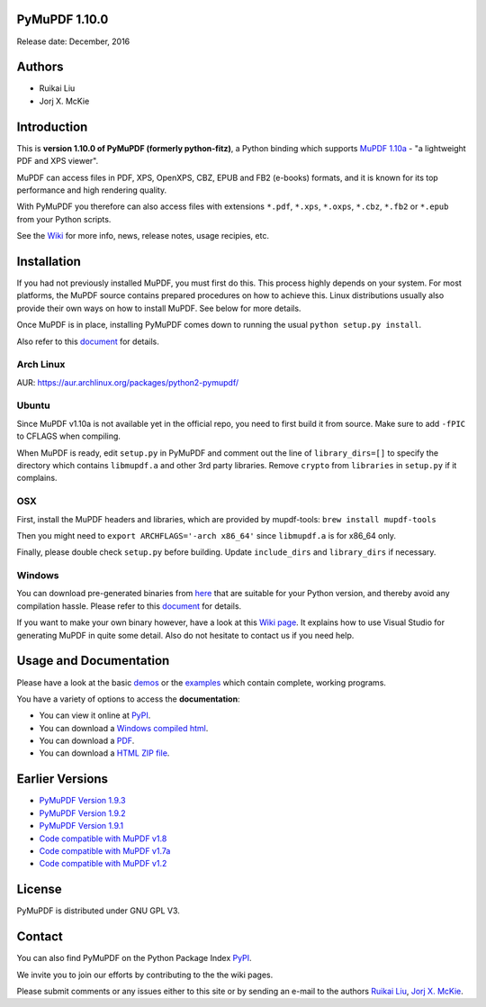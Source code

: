 PyMuPDF 1.10.0
================

Release date: December, 2016

Authors
=======

* Ruikai Liu
* Jorj X. McKie


Introduction
============

This is **version 1.10.0 of PyMuPDF (formerly python-fitz)**, a Python binding which supports `MuPDF 1.10a <http://mupdf.com/>`_ - "a lightweight PDF and XPS viewer".

MuPDF can access files in PDF, XPS, OpenXPS, CBZ, EPUB and FB2 (e-books) formats, and it is known for its top performance and high rendering quality.

With PyMuPDF you therefore can also access files with extensions ``*.pdf``, ``*.xps``, ``*.oxps``, ``*.cbz``, ``*.fb2`` or ``*.epub`` from your Python scripts.

See the `Wiki <https://github.com/rk700/PyMuPDF/wiki>`_ for more info, news, release notes, usage recipies, etc.


Installation
============

If you had not previously installed MuPDF, you must first do this. This process highly depends on your system. For most platforms, the MuPDF source contains prepared procedures on how to achieve this. Linux distributions usually also provide their own ways on how to install MuPDF. See below for more details.

Once MuPDF is in place, installing PyMuPDF comes down to running the usual ``python setup.py install``.

Also refer to this `document <http://pythonhosted.org/PyMuPDF/installation.html>`_ for details.

Arch Linux
----------
AUR: https://aur.archlinux.org/packages/python2-pymupdf/

Ubuntu
------
Since MuPDF v1.10a is not available yet in the official repo, you need to first build it from source. Make sure to add ``-fPIC`` to CFLAGS when compiling.

When MuPDF is ready, edit ``setup.py`` in PyMuPDF and comment out the line of ``library_dirs=[]`` to specify the directory which contains ``libmupdf.a`` and other 3rd party libraries. Remove ``crypto`` from ``libraries`` in ``setup.py`` if it complains.

OSX
---
First, install the MuPDF headers and libraries, which are provided by mupdf-tools: ``brew install mupdf-tools``

Then you might need to ``export ARCHFLAGS='-arch x86_64'`` since ``libmupdf.a`` is for x86_64 only.

Finally, please double check ``setup.py`` before building. Update ``include_dirs`` and ``library_dirs`` if necessary.

Windows
-------
You can download pre-generated binaries from `here <https://github.com/JorjMcKie/PyMuPDF-optional-material/tree/master/binary_setups>`_ that are suitable for your Python version, and thereby avoid any compilation hassle. Please refer to this `document <http://pythonhosted.org/PyMuPDF/installation.html>`_ for details.

If you want to make your own binary however, have a look at this `Wiki page <https://github.com/rk700/PyMuPDF/wiki/Windows-Binaries-Generation>`_. It explains how to use Visual Studio for generating MuPDF in quite some detail. Also do not hesitate to contact us if you need help.

Usage and Documentation
=========================

Please have a look at the basic `demos <https://github.com/rk700/PyMuPDF/tree/master/demo>`_ or the `examples <https://github.com/rk700/PyMuPDF/tree/master/examples>`_ which contain complete, working programs.

You have a variety of options to access the **documentation**:

* You can view it online at `PyPI <http://pythonhosted.org/PyMuPDF/>`_.
* You can download a `Windows compiled html <https://github.com/JorjMcKie/PyMuPDF-optional-material/tree/master/doc/PyMuPDF.chm>`_.
* You can download a `PDF <https://github.com/rk700/PyMuPDF/tree/master/doc/pymupdf.pdf>`_.
* You can download a `HTML ZIP file <https://github.com/rk700/PyMuPDF/tree/master/doc/html.zip>`_.


Earlier Versions
================
* `PyMuPDF Version 1.9.3 <https://github.com/rk700/PyMuPDF/tree/1.9.3>`_

* `PyMuPDF Version 1.9.2 <https://github.com/rk700/PyMuPDF/releases/tag/v1.9.2>`_

* `PyMuPDF Version 1.9.1 <https://github.com/rk700/PyMuPDF/releases/tag/v1.9.1>`_

* `Code compatible with MuPDF v1.8 <https://github.com/rk700/PyMuPDF/releases/tag/v1.8>`_

* `Code compatible with MuPDF v1.7a <https://github.com/rk700/PyMuPDF/releases/tag/v1.7>`_

* `Code compatible with MuPDF v1.2 <https://github.com/rk700/PyMuPDF/releases/tag/v1.2>`_

License
=======

PyMuPDF is distributed under GNU GPL V3.

Contact
=======

You can also find PyMuPDF on the Python Package Index `PyPI <https://pypi.python.org/pypi/PyMuPDF/1.10.0>`_.

We invite you to join our efforts by contributing to the the wiki pages.

Please submit comments or any issues either to this site or by sending an e-mail to the authors
`Ruikai Liu`_, `Jorj X. McKie`_.

.. _Ruikai Liu: lrk700@gmail.com
.. _Jorj X. McKie: jorj.x.mckie@outlook.de
